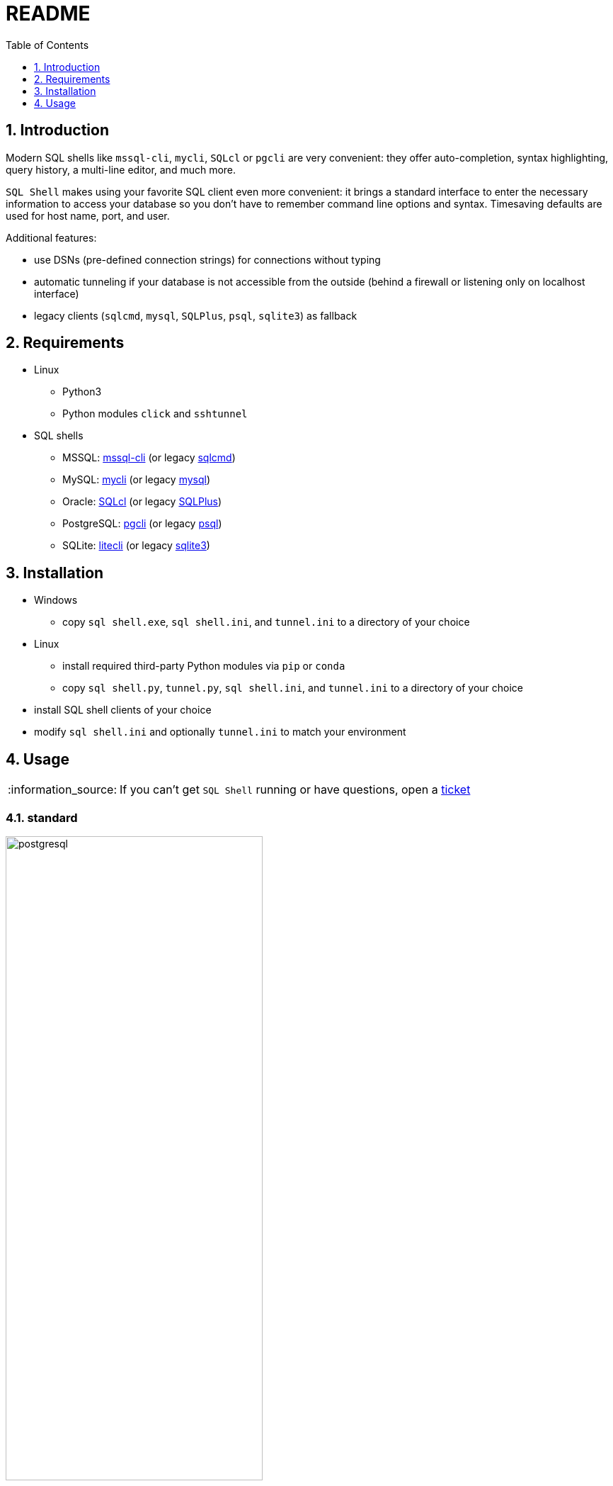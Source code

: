 = README
:toc:
:toclevels: 1
:sectnums:
:note-caption: :information_source:

== Introduction
Modern SQL shells like `mssql-cli`, `mycli`, `SQLcl` or `pgcli` are very convenient: they offer auto-completion, syntax highlighting, query history, a multi-line editor, and much more.

`SQL Shell` makes using your favorite SQL client even more convenient: it brings a standard interface to enter the necessary information to access your database so you don't have to remember command line options and syntax. Timesaving defaults are used for host name, port, and user.

Additional features:

* use DSNs (pre-defined connection strings) for connections without typing
* automatic tunneling if your database is not accessible from the outside (behind a firewall or listening only on localhost interface)
* legacy clients (`sqlcmd`, `mysql`, `SQLPlus`, `psql`, `sqlite3`) as fallback

== Requirements
* Linux
** Python3
** Python modules `click` and `sshtunnel`
* SQL shells
** MSSQL: https://github.com/dbcli/mssql-cli[mssql-cli] (or legacy https://docs.microsoft.com/en-us/sql/tools/sqlcmd-utility[sqlcmd])
** MySQL: https://www.mycli.net[mycli] (or legacy https://dev.mysql.com/doc/refman/8.0/en/mysql.html[mysql])
** Oracle: https://www.oracle.com/database/technologies/appdev/sqlcl.html[SQLcl] (or legacy https://docs.oracle.com/en/database/oracle/oracle-database/21/sqpug/toc.htm[SQLPlus])
** PostgreSQL: https://www.pgcli.com[pgcli] (or legacy https://www.postgresql.org/docs/current/app-psql.html[psql])
** SQLite: https://litecli.com[litecli] (or legacy https://sqlite.org/cli.html[sqlite3])

== Installation
* Windows
** copy `sql shell.exe`, `sql shell.ini`, and `tunnel.ini` to a directory of your choice
* Linux
** install required third-party Python modules via `pip` or `conda`
** copy `sql shell.py`, `tunnel.py`, `sql shell.ini`, and `tunnel.ini` to a directory of your choice
* install SQL shell clients of your choice
* modify `sql shell.ini` and optionally `tunnel.ini` to match your environment

== Usage
[NOTE]
If you can't get `SQL Shell` running or have questions, open a https://github.com/thorstenkampe/SQL-Shell/issues[ticket]

=== standard
image::screenshots/postgresql.gif[width=65%, title=enter database parameters manually]

=== DSN
image:screenshots/DSN.gif[width=65%]

=== automatic tunnel
image:screenshots/tunnel.gif[width=65%]

=== legacy client
image:screenshots/postgresql-psql.gif[width=65%]
